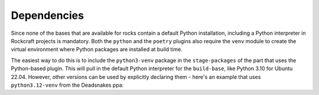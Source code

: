 
Dependencies
------------

Since none of the bases that are available for rocks contain a default Python
installation, including a Python interpreter in Rockcraft projects is mandatory.
Both the ``python`` and the ``poetry`` plugins also require the ``venv`` module
to create the virtual environment where Python packages are installed at build
time.

The easiest way to do this is to include the ``python3-venv`` package in the
``stage-packages`` of the part that uses the Python-based plugin. This will pull
in the default Python interpreter for the ``build-base``, like Python 3.10 for
Ubuntu 22.04. However, other versions can be used by explicitly declaring them -
here's an example that uses ``python3.12-venv`` from the Deadsnakes ppa:

.. code-block:: yaml
  :caption: rockcraft.yaml

   package-repositories:
     - type: apt
       ppa: deadsnakes/ppa
       priority: always

   parts:
     my-part:
       plugin: <python or poetry>
       source: .
       stage-packages: [python3.12-venv]

